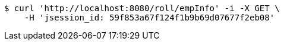 [source,bash]
----
$ curl 'http://localhost:8080/roll/empInfo' -i -X GET \
    -H 'jsession_id: 59f853a67f124f1b9b69d07677f2eb08'
----
